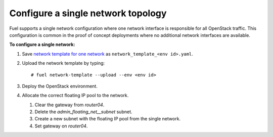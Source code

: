 .. _one-network:

Configure a single network topology
-----------------------------------

Fuel supports a single network configuration where one network interface is
responsible for all OpenStack traffic. This configuration is common in the
proof of concept deployments where no additional network interfaces are
available.

**To configure a single network:**

#. Save `network template for one network
   </./../network_templates/one_network.yaml>`_
   as ``network_template_<env id>.yaml``.

#. Upload the network template by typing:

   ::

    # fuel network-template --upload --env <env id>

#. Deploy the OpenStack environment.
#. Allocate the correct floating IP pool to the network.

   #. Clear the gateway from `router04`.
   #. Delete the `admin_floating_net__subnet` subnet.
   #. Create a new subnet with the floating IP pool from the single network.
   #. Set gateway on `router04`.
